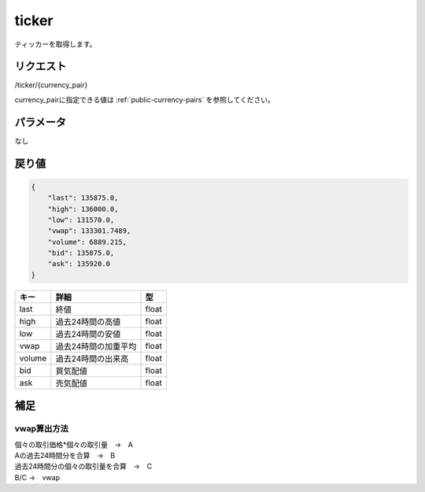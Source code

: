 =============================
ticker
=============================
ティッカーを取得します。

リクエスト
==============
/ticker/{currency_pair}

currency_pairに指定できる値は :ref:`public-currency-pairs` を参照してください。


パラメータ
==============
なし

戻り値
==============
.. code-block:: python

    {
        "last": 135875.0,
        "high": 136000.0,
        "low": 131570.0,
        "vwap": 133301.7489,
        "volume": 6889.215,
        "bid": 135875.0,
        "ask": 135920.0
    }

.. csv-table::
   :header: "キー", "詳細", "型"

   "last", "終値", "float"
   "high", "過去24時間の高値", "float"
   "low", "過去24時間の安値", "float"
   "vwap", "過去24時間の加重平均", "float"
   "volume", "過去24時間の出来高", "float"
   "bid", "買気配値", "float"
   "ask", "売気配値", "float"

補足
==============

vwap算出方法
--------------

| 個々の取引価格*個々の取引量　→　A
| Aの過去24時間分を合算　→　B
| 過去24時間分の個々の取引量を合算　→　C
| B/C →　vwap
